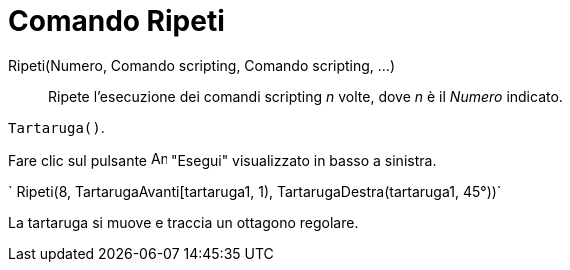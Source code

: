 = Comando Ripeti

Ripeti(Numero, Comando scripting, Comando scripting, ...)::
  Ripete l'esecuzione dei comandi scripting _n_ volte, dove _n_ è il _Numero_ indicato.

[EXAMPLE]
====

`Tartaruga()`.

Fare clic sul pulsante image:Animate_Play.png[Animate Play.png,width=16,height=16] "Esegui" visualizzato in basso a
sinistra.

` Ripeti(8, TartarugaAvanti[tartaruga1, 1), TartarugaDestra(tartaruga1, 45°))`

La tartaruga si muove e traccia un ottagono regolare.

====
